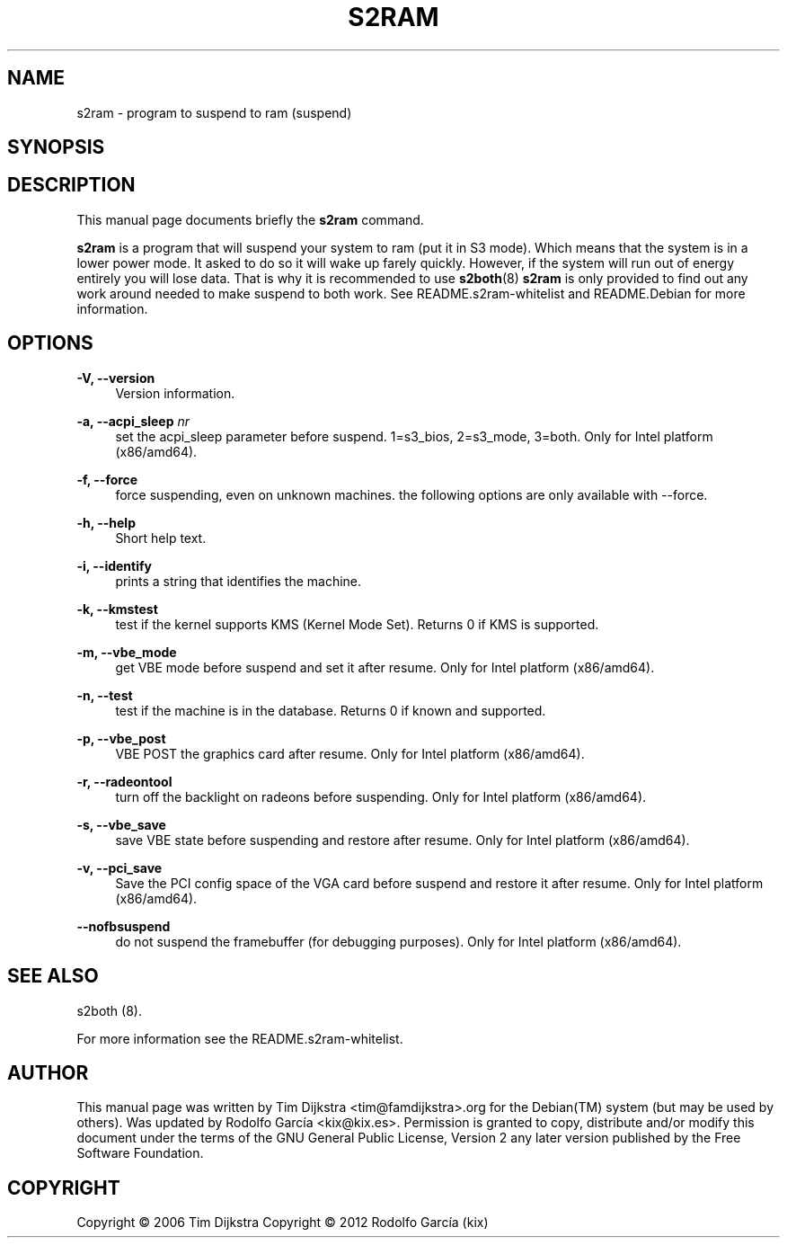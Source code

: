 '\" t
.\"     Title: s2ram
.\"    Author: Tim Dijkstra <tim@famdijkstra.org>
.\"   Updated: Rodolfo García Peñas (kix) <kix@kix.es>
.\"      Date: Feb 29, 2012
.\"    Manual: s2ram
.\"    Source: suspend-utils
.\"  Language: English
.\"
.TH "S2RAM" "8" "Feb 29, 2012" "suspend-utils" "s2ram"
.\" -----------------------------------------------------------------
.\" * Define some portability stuff
.\" -----------------------------------------------------------------
.\" ~~~~~~~~~~~~~~~~~~~~~~~~~~~~~~~~~~~~~~~~~~~~~~~~~~~~~~~~~~~~~~~~~
.\" http://bugs.debian.org/507673
.\" http://lists.gnu.org/archive/html/groff/2009-02/msg00013.html
.\" ~~~~~~~~~~~~~~~~~~~~~~~~~~~~~~~~~~~~~~~~~~~~~~~~~~~~~~~~~~~~~~~~~
.ie \n(.g .ds Aq \(aq
.el       .ds Aq '
.\" -----------------------------------------------------------------
.\" * set default formatting
.\" -----------------------------------------------------------------
.\" disable hyphenation
.nh
.\" disable justification (adjust text to left margin only)
.ad l
.\" -----------------------------------------------------------------
.\" * MAIN CONTENT STARTS HERE *
.\" -----------------------------------------------------------------
.SH "NAME"
s2ram \- program to suspend to ram (suspend)
.SH "SYNOPSIS"
.HP \w'\fBs2ram\fR\ 'u \fBs2ram\fR [\-h,\ \-\-help] [\-V,\ \-\-version] [\-n,\ \-\-test] [\-i,\ \-\-identify] [\-\-nofbsuspend] [\-\-force] [\-\-vbe_save] [\-\-vbe_mode] [\-\-radeontool] [\-\-acpi_sleep\ \fInr\fR] [\-\-pci_save]
.SH "DESCRIPTION"
.PP
This manual page documents briefly the \fBs2ram\fR command\&.
.PP
\fBs2ram\fR is a program that will suspend your system to ram (put it in S3 mode)\&. Which means that the system is in a lower power mode\&. It asked to do so it will wake up farely quickly\&. However, if the system will run out of energy entirely you will lose data\&. That is why it is recommended to use \fBs2both\fR(8) \fBs2ram\fR is only provided to find out any work around needed to make suspend to both work\&. See README\&.s2ram\-whitelist and README\&.Debian for more information\&.
.SH "OPTIONS"
.PP
\fB\-V, \-\-version\fR
.RS 4
Version information\&.
.RE
.PP
\fB\-a, \-\-acpi_sleep \fR\fB\fInr\fR\fR
.RS 4
set the acpi_sleep parameter before suspend\&. 1=s3_bios, 2=s3_mode, 3=both\&. Only for Intel platform (x86/amd64)\&.
.RE
.PP
\fB\-f, \-\-force\fR
.RS 4
force suspending, even on unknown machines\&. the following options are only available with \-\-force\&.
.RE
.PP
\fB\-h, \-\-help\fR
.RS 4
Short help text\&.
.RE
.PP
\fB\-i, \-\-identify\fR
.RS 4
prints a string that identifies the machine\&.
.RE
.PP
\fB\-k, \-\-kmstest\fR
.RS 4
test if the kernel supports KMS (Kernel Mode Set)\&. Returns 0 if KMS is supported\&.
.RE
.PP
\fB\-m, \-\-vbe_mode\fR
.RS 4
get VBE mode before suspend and set it after resume\&. Only for Intel platform (x86/amd64)\&.
.RE
.PP
\fB\-n, \-\-test\fR
.RS 4
test if the machine is in the database\&. Returns 0 if known and supported\&.
.RE
.PP
\fB\-p, \-\-vbe_post\fR
.RS 4
VBE POST the graphics card after resume\&. Only for Intel platform (x86/amd64)\&.
.RE
.PP
\fB\-r, \-\-radeontool\fR
.RS 4
turn off the backlight on radeons before suspending\&. Only for Intel platform (x86/amd64)\&.
.RE
.PP
\fB\-s, \-\-vbe_save\fR
.RS 4
save VBE state before suspending and restore after resume\&. Only for Intel platform (x86/amd64)\&.
.RE
.PP
\fB\-v, \-\-pci_save\fR
.RS 4
Save the PCI config space of the VGA card before suspend and restore it after resume\&. Only for Intel platform (x86/amd64)\&.
.RE
.PP
\fB\-\-nofbsuspend\fR
.RS 4
do not suspend the framebuffer (for debugging purposes)\&. Only for Intel platform (x86/amd64)\&.
.RE
.SH "SEE ALSO"
.PP
s2both (8)\&.
.PP
For more information see the README\&.s2ram\-whitelist.
.SH "AUTHOR"
.PP
This manual page was written by Tim Dijkstra <tim@famdijkstra>\&.org for the Debian(TM) system (but may be used by others)\&. Was updated by Rodolfo García <kix@kix.es>. Permission is granted to copy, distribute and/or modify this document under the terms of the GNU General Public License, Version 2 any later version published by the Free Software Foundation\&.
.RE
.SH "COPYRIGHT"
.br
Copyright \(co 2006 Tim Dijkstra
Copyright \(co 2012 Rodolfo García (kix)
.br
